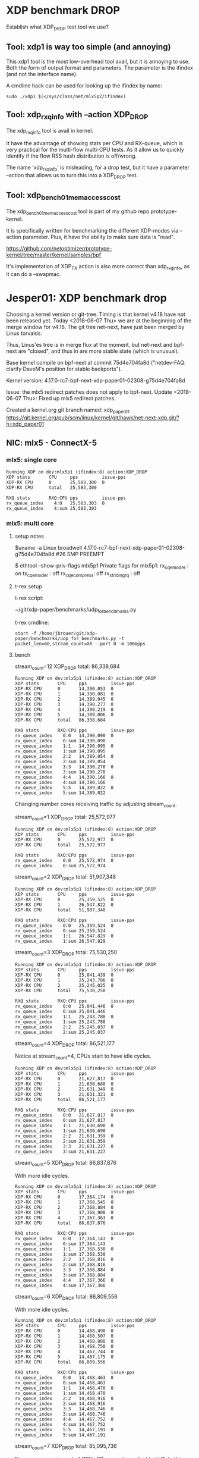 * XDP benchmark DROP
  :PROPERTIES:
  :CUSTOM_ID: xdp-benchmark-drop
  :END:

Establish what XDP_DROP test tool we use?

** Tool: xdp1 is way too simple (and annoying)

This xdp1 tool is the most low-overhead tool avail, but it is annoying
to use.  Both the form of output format and parameters.  The parameter
is the ifindex (and not the interface name).

A cmdline hack can be used for looking up the ifindex by name:

#+BEGIN_EXAMPLE
  sudo ./xdp1 $(</sys/class/net/mlx5p2/ifindex)
#+END_EXAMPLE

** Tool: xdp_rxq_info with --action XDP_DROP

The xdp_rxq_info tool is avail in kernel.

It have the advantage of showing stats per CPU and RX-queue, which is
very practical for the multi-flow multi-CPU tests.  As it allow us to
quickly identify if the flow RSS hash distribution is off/wrong.

The name 'xdp_rxq_info' is misleading, for a drop test, but it have a
parameter --action that allows us to turn this into a XDP_DROP test.

** Tool: xdp_bench01_mem_access_cost

The xdp_bench01_mem_access_cost tool is part of my github repo
prototype-kernel.

It is specifically written for benchmarking the different XDP-modes
via --action parameter. Plus, it have the ability to make sure data is
"read".

https://github.com/netoptimizer/prototype-kernel/tree/master/kernel/samples/bpf

It's implementation of XDP_TX action is also more correct than
xdp_rxq_info, as it can do a --swapmac.


* Jesper01: XDP benchmark drop

Choosing a kernel version or git-tree.  Timing is that kernel v4.18
have not been released yet. Today <2018-06-07 Thu> we are at the
beginning of the merge window for v4.18.  The git tree net-next, have
just been merged by Linus torvalds.

Thus, Linus'es tree is in merge flux at the moment, but net-next and
bpf-next are "closed", and thus in are more stable state (which is
unusual).

Base kernel compile on bpf-next at commit 75d4e704fa8d ("netdev-FAQ:
clarify DaveM's position for stable backports").

Kernel version: 4.17.0-rc7-bpf-next-xdp-paper01-02308-g75d4e704fa8d

Issue: the mlx5 redirect patches does not apply to bpf-next.
Update <2018-06-07 Thu>: Fixed up mlx5 redirect patches.

Created a kernel.org git branch named: xdp_paper01
https://git.kernel.org/pub/scm/linux/kernel/git/hawk/net-next-xdp.git/?h=xdp_paper01


** NIC: mlx5 - ConnectX-5

*** mlx5: single core

#+BEGIN_EXAMPLE
Running XDP on dev:mlx5p1 (ifindex:8) action:XDP_DROP
XDP stats       CPU     pps         issue-pps  
XDP-RX CPU      0       25,583,300  0          
XDP-RX CPU      total   25,583,300 

RXQ stats       RXQ:CPU pps         issue-pps  
rx_queue_index    4:0   25,583,303  0          
rx_queue_index    4:sum 25,583,303 
#+END_EXAMPLE

*** mlx5: multi core

**** setup notes

$uname -a
Linux broadwell 4.17.0-rc7-bpf-next-xdp-paper01-02308-g75d4e704fa8d #26 SMP PREEMPT

$ ethtool --show-priv-flags mlx5p1
Private flags for mlx5p1:
rx_cqe_moder   : on
tx_cqe_moder   : off
rx_cqe_compress: off
rx_striding_rq : off


**** t-rex setup

t-rex script:

 ~/git/xdp-paper/benchmarks/udp_for_benchmarks.py

t-rex cmdline:

: start -f /home/jbrouer/git/xdp-paper/benchmarks/udp_for_benchmarks.py -t packet_len=60,stream_count=XX --port 0 -m 100mpps


**** bench

stream_count=12 XDP_DROP total: 86,338,684

#+BEGIN_EXAMPLE
Running XDP on dev:mlx5p1 (ifindex:8) action:XDP_DROP
XDP stats       CPU     pps         issue-pps  
XDP-RX CPU      0       14,390,053  0          
XDP-RX CPU      1       14,390,081  0          
XDP-RX CPU      2       14,389,045  0          
XDP-RX CPU      3       14,390,277  0          
XDP-RX CPU      4       14,390,219  0          
XDP-RX CPU      5       14,389,006  0          
XDP-RX CPU      total   86,338,684 

RXQ stats       RXQ:CPU pps         issue-pps  
rx_queue_index    0:0   14,390,090  0          
rx_queue_index    0:sum 14,390,090 
rx_queue_index    1:1   14,390,095  0          
rx_queue_index    1:sum 14,390,095 
rx_queue_index    2:2   14,389,054  0          
rx_queue_index    2:sum 14,389,054 
rx_queue_index    3:3   14,390,270  0          
rx_queue_index    3:sum 14,390,270 
rx_queue_index    4:4   14,390,166  0          
rx_queue_index    4:sum 14,390,166 
rx_queue_index    5:5   14,389,022  0          
rx_queue_index    5:sum 14,389,022 
#+END_EXAMPLE

Changing number cores receiving traffic by adjusting stream_count.

stream_count=1 XDP_DROP total: 25,572,977

#+BEGIN_EXAMPLE
Running XDP on dev:mlx5p1 (ifindex:8) action:XDP_DROP
XDP stats       CPU     pps         issue-pps  
XDP-RX CPU      0       25,572,977  0          
XDP-RX CPU      total   25,572,977 

RXQ stats       RXQ:CPU pps         issue-pps  
rx_queue_index    0:0   25,572,974  0          
rx_queue_index    0:sum 25,572,974 
#+END_EXAMPLE

stream_count=2 XDP_DROP total: 51,907,348

#+BEGIN_EXAMPLE
Running XDP on dev:mlx5p1 (ifindex:8) action:XDP_DROP
XDP stats       CPU     pps         issue-pps  
XDP-RX CPU      0       25,359,525  0          
XDP-RX CPU      1       26,547,822  0          
XDP-RX CPU      total   51,907,348 

RXQ stats       RXQ:CPU pps         issue-pps  
rx_queue_index    0:0   25,359,524  0          
rx_queue_index    0:sum 25,359,524 
rx_queue_index    1:1   26,547,829  0          
rx_queue_index    1:sum 26,547,829 
#+END_EXAMPLE

stream_count=3 XDP_DROP total: 75,530,250

#+BEGIN_EXAMPLE
Running XDP on dev:mlx5p1 (ifindex:8) action:XDP_DROP
XDP stats       CPU     pps         issue-pps  
XDP-RX CPU      0       25,041,439  0          
XDP-RX CPU      1       25,243,786  0          
XDP-RX CPU      2       25,245,025  0          
XDP-RX CPU      total   75,530,250 

RXQ stats       RXQ:CPU pps         issue-pps  
rx_queue_index    0:0   25,041,446  0          
rx_queue_index    0:sum 25,041,446 
rx_queue_index    1:1   25,243,788  0          
rx_queue_index    1:sum 25,243,788 
rx_queue_index    2:2   25,245,037  0          
rx_queue_index    2:sum 25,245,037 
#+END_EXAMPLE

stream_count=4 XDP_DROP total: 86,521,177

Notice at stream_count=4, CPUs start to have idle cycles.

#+BEGIN_EXAMPLE
Running XDP on dev:mlx5p1 (ifindex:8) action:XDP_DROP
XDP stats       CPU     pps         issue-pps  
XDP-RX CPU      0       21,627,817  0          
XDP-RX CPU      1       21,630,688  0          
XDP-RX CPU      2       21,631,349  0          
XDP-RX CPU      3       21,631,321  0          
XDP-RX CPU      total   86,521,177 

RXQ stats       RXQ:CPU pps         issue-pps  
rx_queue_index    0:0   21,627,817  0          
rx_queue_index    0:sum 21,627,817 
rx_queue_index    1:1   21,630,690  0          
rx_queue_index    1:sum 21,630,690 
rx_queue_index    2:2   21,631,359  0          
rx_queue_index    2:sum 21,631,359 
rx_queue_index    3:3   21,631,227  0          
rx_queue_index    3:sum 21,631,227 
#+END_EXAMPLE

stream_count=5 XDP_DROP total: 86,837,876

With more idle cycles.

#+BEGIN_EXAMPLE
Running XDP on dev:mlx5p1 (ifindex:8) action:XDP_DROP
XDP stats       CPU     pps         issue-pps  
XDP-RX CPU      0       17,364,174  0          
XDP-RX CPU      1       17,368,545  0          
XDP-RX CPU      2       17,368,884  0          
XDP-RX CPU      3       17,368,908  0          
XDP-RX CPU      4       17,367,363  0          
XDP-RX CPU      total   86,837,876 

RXQ stats       RXQ:CPU pps         issue-pps  
rx_queue_index    0:0   17,364,143  0          
rx_queue_index    0:sum 17,364,143 
rx_queue_index    1:1   17,368,530  0          
rx_queue_index    1:sum 17,368,530 
rx_queue_index    2:2   17,368,816  0          
rx_queue_index    2:sum 17,368,816 
rx_queue_index    3:3   17,368,884  0          
rx_queue_index    3:sum 17,368,884 
rx_queue_index    4:4   17,367,366  0          
rx_queue_index    4:sum 17,367,366 
#+END_EXAMPLE

stream_count=6 XDP_DROP total: 86,809,556

With more idle cycles.

#+BEGIN_EXAMPLE
Running XDP on dev:mlx5p1 (ifindex:8) action:XDP_DROP
XDP stats       CPU     pps         issue-pps  
XDP-RX CPU      0       14,468,490  0          
XDP-RX CPU      1       14,468,507  0          
XDP-RX CPU      2       14,468,888  0          
XDP-RX CPU      3       14,468,750  0          
XDP-RX CPU      4       14,467,744  0          
XDP-RX CPU      5       14,467,175  0          
XDP-RX CPU      total   86,809,556 

RXQ stats       RXQ:CPU pps         issue-pps  
rx_queue_index    0:0   14,468,463  0          
rx_queue_index    0:sum 14,468,463 
rx_queue_index    1:1   14,468,470  0          
rx_queue_index    1:sum 14,468,470 
rx_queue_index    2:2   14,468,916  0          
rx_queue_index    2:sum 14,468,916 
rx_queue_index    3:3   14,468,746  0          
rx_queue_index    3:sum 14,468,746 
rx_queue_index    4:4   14,467,752  0          
rx_queue_index    4:sum 14,467,752 
rx_queue_index    5:5   14,467,191  0          
rx_queue_index    5:sum 14,467,191 
#+END_EXAMPLE

stream_count=7 XDP_DROP total: 85,095,736

Now we are running out of CPUs (6), as we have disabled HT. In this
example, CPU2 gets extra traffic and actually don't have any idle
cycles, and handle/drop 24,313,750 pps.

#+BEGIN_EXAMPLE
Running XDP on dev:mlx5p1 (ifindex:8) action:XDP_DROP
XDP stats       CPU     pps         issue-pps  
XDP-RX CPU      0       12,156,595  0          
XDP-RX CPU      1       12,154,906  0          
XDP-RX CPU      2       24,313,750  0          
XDP-RX CPU      3       12,155,349  0          
XDP-RX CPU      4       12,158,029  0          
XDP-RX CPU      5       12,157,106  0          
XDP-RX CPU      total   85,095,736 

RXQ stats       RXQ:CPU pps         issue-pps  
rx_queue_index    0:0   12,156,625  0          
rx_queue_index    0:sum 12,156,625 
rx_queue_index    1:1   12,154,888  0          
rx_queue_index    1:sum 12,154,888 
rx_queue_index    2:2   24,313,738  0          
rx_queue_index    2:sum 24,313,738 
rx_queue_index    3:3   12,155,287  0          
rx_queue_index    3:sum 12,155,287 
rx_queue_index    4:4   12,158,076  0          
rx_queue_index    4:sum 12,158,076 
rx_queue_index    5:5   12,157,174  0          
rx_queue_index    5:sum 12,157,174 
#+END_EXAMPLE

stream_count=8 XDP_DROP total: 86,484,755

All CPUs have idle cycles, but some less than others, e.g CPU-2 have
6.8% idle, and CPU-3 have 10.2% idle.

#+BEGIN_EXAMPLE
Running XDP on dev:mlx5p1 (ifindex:8) action:XDP_DROP
XDP stats       CPU     pps         issue-pps  
XDP-RX CPU      0       10,811,300  0          
XDP-RX CPU      1       10,811,547  0          
XDP-RX CPU      2       21,623,304  0          
XDP-RX CPU      3       21,622,057  0          
XDP-RX CPU      4       10,805,394  0          
XDP-RX CPU      5       10,811,152  0          
XDP-RX CPU      total   86,484,755 

RXQ stats       RXQ:CPU pps         issue-pps  
rx_queue_index    0:0   10,811,291  0          
rx_queue_index    0:sum 10,811,291 
rx_queue_index    1:1   10,811,570  0          
rx_queue_index    1:sum 10,811,570 
rx_queue_index    2:2   21,623,306  0          
rx_queue_index    2:sum 21,623,306 
rx_queue_index    3:3   21,622,064  0          
rx_queue_index    3:sum 21,622,064 
rx_queue_index    4:4   10,805,406  0          
rx_queue_index    4:sum 10,805,406 
rx_queue_index    5:5   10,811,027  0          
rx_queue_index    5:sum 10,811,027 
#+END_EXAMPLE


stream_count=X XDP_DROP total:

#+BEGIN_EXAMPLE
#+END_EXAMPLE


**** Possible PCIe limit?


Tariq expect seeing rx_discards_phy when PCI causes backpressure.

#+BEGIN_EXAMPLE
Running XDP on dev:mlx5p1 (ifindex:8) action:XDP_DROP
XDP stats       CPU     pps         issue-pps  
XDP-RX CPU      0       14,417,582  0          
XDP-RX CPU      1       14,431,145  0          
XDP-RX CPU      2       14,434,436  0          
XDP-RX CPU      3       14,417,894  0          
XDP-RX CPU      4       14,417,705  0          
XDP-RX CPU      5       14,419,834  0          
XDP-RX CPU      total   86,538,599 

RXQ stats       RXQ:CPU pps         issue-pps  
rx_queue_index    0:0   14,417,582  0          
rx_queue_index    0:sum 14,417,582 
rx_queue_index    1:1   14,431,116  0          
rx_queue_index    1:sum 14,431,116 
rx_queue_index    2:2   14,434,409  0          
rx_queue_index    2:sum 14,434,409 
rx_queue_index    3:3   14,417,894  0          
rx_queue_index    3:sum 14,417,894 
rx_queue_index    4:4   14,417,702  0          
rx_queue_index    4:sum 14,417,702 
rx_queue_index    5:5   14,419,839  0          
rx_queue_index    5:sum 14,419,839 
#+END_EXAMPLE

Notice:
 Ethtool(mlx5p1  ) stat: 98233252 (  98,233,252) <= rx_packets_phy /sec
 Ethtool(mlx5p1  ) stat: 12048409 (  12,048,409) <= rx_discards_phy /sec
 Ethtool(mlx5p1  ) stat: 86188489 (  86,188,489) <= rx_prio0_packets /sec
 98233252 - 12048409  =  86184843 (  86,184,843)

#+BEGIN_EXAMPLE
Show adapter(s) (mlx5p1) statistics (ONLY that changed!)
Ethtool(mlx5p1  ) stat:        34585 (         34,585) <= ch0_arm /sec
Ethtool(mlx5p1  ) stat:        34585 (         34,585) <= ch0_events /sec
Ethtool(mlx5p1  ) stat:       238494 (        238,494) <= ch0_poll /sec
Ethtool(mlx5p1  ) stat:        33807 (         33,807) <= ch1_arm /sec
Ethtool(mlx5p1  ) stat:        33807 (         33,807) <= ch1_events /sec
Ethtool(mlx5p1  ) stat:       237339 (        237,339) <= ch1_poll /sec
Ethtool(mlx5p1  ) stat:        34512 (         34,512) <= ch2_arm /sec
Ethtool(mlx5p1  ) stat:        34512 (         34,512) <= ch2_events /sec
Ethtool(mlx5p1  ) stat:       238103 (        238,103) <= ch2_poll /sec
Ethtool(mlx5p1  ) stat:        34668 (         34,668) <= ch3_arm /sec
Ethtool(mlx5p1  ) stat:        34668 (         34,668) <= ch3_events /sec
Ethtool(mlx5p1  ) stat:       238448 (        238,448) <= ch3_poll /sec
Ethtool(mlx5p1  ) stat:        34585 (         34,585) <= ch4_arm /sec
Ethtool(mlx5p1  ) stat:        34585 (         34,585) <= ch4_events /sec
Ethtool(mlx5p1  ) stat:       238680 (        238,680) <= ch4_poll /sec
Ethtool(mlx5p1  ) stat:        33943 (         33,943) <= ch5_arm /sec
Ethtool(mlx5p1  ) stat:        33944 (         33,944) <= ch5_events /sec
Ethtool(mlx5p1  ) stat:       237098 (        237,098) <= ch5_poll /sec
Ethtool(mlx5p1  ) stat:       206103 (        206,103) <= ch_arm /sec
Ethtool(mlx5p1  ) stat:       206103 (        206,103) <= ch_events /sec
Ethtool(mlx5p1  ) stat:      1428189 (      1,428,189) <= ch_poll /sec
Ethtool(mlx5p1  ) stat:            1 (              1) <= outbound_pci_stalled_wr_events /sec
Ethtool(mlx5p1  ) stat:     14334364 (     14,334,364) <= rx0_cache_reuse /sec
Ethtool(mlx5p1  ) stat:     14334335 (     14,334,335) <= rx0_xdp_drop /sec
Ethtool(mlx5p1  ) stat:     14362141 (     14,362,141) <= rx1_cache_reuse /sec
Ethtool(mlx5p1  ) stat:     14362141 (     14,362,141) <= rx1_xdp_drop /sec
Ethtool(mlx5p1  ) stat:     14362118 (     14,362,118) <= rx2_cache_reuse /sec
Ethtool(mlx5p1  ) stat:     14362118 (     14,362,118) <= rx2_xdp_drop /sec
Ethtool(mlx5p1  ) stat:     14338843 (     14,338,843) <= rx3_cache_reuse /sec
Ethtool(mlx5p1  ) stat:     14338841 (     14,338,841) <= rx3_xdp_drop /sec
Ethtool(mlx5p1  ) stat:     14356201 (     14,356,201) <= rx4_cache_reuse /sec
Ethtool(mlx5p1  ) stat:     14356183 (     14,356,183) <= rx4_xdp_drop /sec
Ethtool(mlx5p1  ) stat:     14359375 (     14,359,375) <= rx5_cache_reuse /sec
Ethtool(mlx5p1  ) stat:     14359405 (     14,359,405) <= rx5_xdp_drop /sec
Ethtool(mlx5p1  ) stat:     98233801 (     98,233,801) <= rx_64_bytes_phy /sec
Ethtool(mlx5p1  ) stat:   6286927774 (  6,286,927,774) <= rx_bytes_phy /sec
Ethtool(mlx5p1  ) stat:     86114457 (     86,114,457) <= rx_cache_reuse /sec
Ethtool(mlx5p1  ) stat:     12048409 (     12,048,409) <= rx_discards_phy /sec
Ethtool(mlx5p1  ) stat:        69718 (         69,718) <= rx_out_of_buffer /sec
Ethtool(mlx5p1  ) stat:     98233252 (     98,233,252) <= rx_packets_phy /sec
Ethtool(mlx5p1  ) stat:   6287027905 (  6,287,027,905) <= rx_prio0_bytes /sec
Ethtool(mlx5p1  ) stat:     86188489 (     86,188,489) <= rx_prio0_packets /sec
Ethtool(mlx5p1  ) stat:   5171087787 (  5,171,087,787) <= rx_vport_unicast_bytes /sec
Ethtool(mlx5p1  ) stat:     86184793 (     86,184,793) <= rx_vport_unicast_packets /sec
Ethtool(mlx5p1  ) stat:     86114444 (     86,114,444) <= rx_xdp_drop /sec
#+END_EXAMPLE
